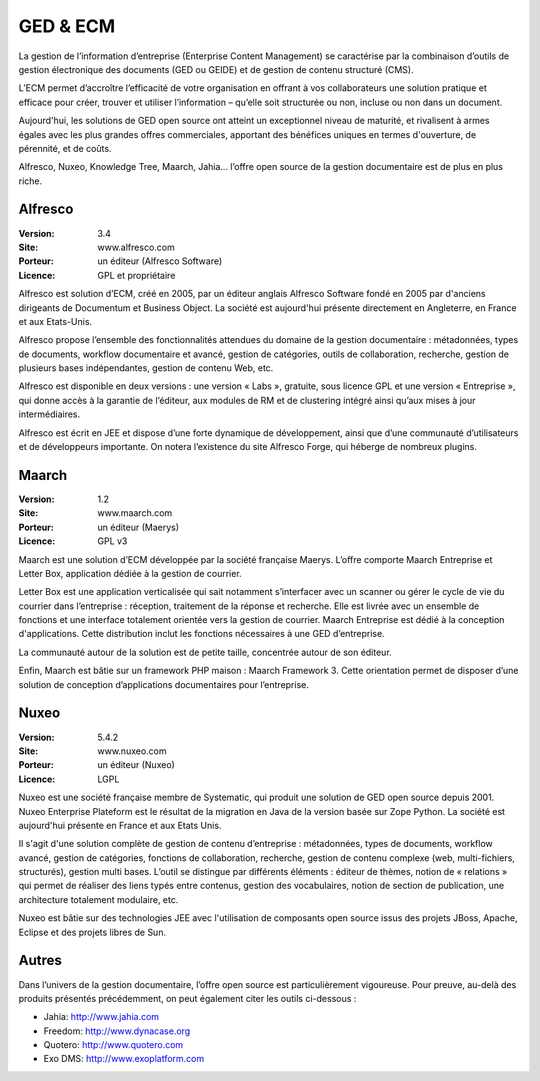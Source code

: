 GED & ECM
=========

La gestion de l’information d’entreprise (Enterprise Content Management) se caractérise par la combinaison d’outils de gestion électronique des documents (GED ou GEIDE) et de gestion de contenu structuré (CMS).

L’ECM permet d’accroître l’efficacité de votre organisation en offrant à vos collaborateurs une solution pratique et efficace pour créer, trouver et utiliser l’information – qu’elle soit structurée ou non, incluse ou non dans un document.

Aujourd'hui, les solutions de GED open source ont atteint un exceptionnel niveau de maturité, et rivalisent à armes égales avec les plus grandes offres commerciales, apportant des bénéfices uniques en termes d'ouverture, de pérennité, et de coûts.

Alfresco, Nuxeo, Knowledge Tree, Maarch, Jahia... l’offre open source de la gestion documentaire est de plus en plus riche.




Alfresco
--------

:Version: 3.4
:Site: www.alfresco.com
:Porteur: un éditeur (Alfresco Software)
:Licence: GPL et propriétaire

Alfresco est solution d’ECM, créé en 2005, par un éditeur anglais Alfresco Software fondé en 2005 par d'anciens dirigeants de Documentum et Business Object. La société est aujourd'hui présente directement en Angleterre, en France et aux Etats-Unis.

Alfresco propose l’ensemble des fonctionnalités attendues du domaine de la gestion documentaire : métadonnées, types de documents, workflow documentaire et avancé, gestion de catégories, outils de collaboration, recherche, gestion de plusieurs bases indépendantes, gestion de contenu Web, etc.

Alfresco est disponible en deux versions : une version « Labs », gratuite, sous licence GPL et une version « Entreprise », qui donne accès à la garantie de l’éditeur, aux modules de RM et de clustering intégré ainsi qu’aux mises à jour intermédiaires.

Alfresco est écrit en JEE et dispose d’une forte dynamique de développement, ainsi que d’une communauté d’utilisateurs et de développeurs importante. On notera l’existence du site Alfresco Forge, qui héberge de nombreux plugins.


Maarch
------

:Version: 1.2
:Site: www.maarch.com
:Porteur: un éditeur (Maerys)
:Licence: GPL v3

Maarch est une solution d’ECM développée par la société française Maerys. L’offre comporte Maarch Entreprise et Letter Box, application dédiée à la gestion de courrier.

Letter Box est une application verticalisée qui sait notamment s’interfacer avec un scanner ou  gérer le cycle de vie du courrier dans l’entreprise : réception, traitement de la réponse et recherche. Elle est livrée avec un ensemble de fonctions et une interface totalement orientée vers la gestion de courrier. Maarch Entreprise est dédié à la conception d'applications. Cette distribution inclut les fonctions nécessaires à une GED d’entreprise.

La communauté autour de la solution est de petite taille, concentrée autour de son éditeur.

Enfin, Maarch est bâtie sur un framework PHP maison : Maarch Framework 3. Cette orientation permet de disposer d’une solution de conception d’applications documentaires pour l’entreprise.



Nuxeo
-----

:Version: 5.4.2
:Site: www.nuxeo.com
:Porteur: un éditeur (Nuxeo)
:Licence: LGPL

Nuxeo est une société française membre de Systematic, qui produit une solution de GED open source depuis 2001. Nuxeo Enterprise Plateform est le résultat de la migration en Java de la version basée sur Zope Python. La société est aujourd'hui présente en France et aux Etats Unis.

Il s'agit d'une solution complète de gestion de contenu d’entreprise : métadonnées, types de documents, workflow avancé, gestion de catégories, fonctions de collaboration, recherche, gestion de contenu complexe (web, multi-fichiers, structurés), gestion multi bases. L’outil se distingue par différents éléments : éditeur de thèmes, notion de « relations » qui permet de réaliser des liens typés entre contenus, gestion des vocabulaires, notion de section de publication, une architecture totalement modulaire, etc.

Nuxeo est bâtie sur des technologies JEE avec l'utilisation de composants open source issus des projets JBoss, Apache, Eclipse et des projets libres de Sun.




Autres
------

Dans l’univers de la gestion documentaire, l’offre open source est particulièrement vigoureuse. Pour preuve, au-delà des produits présentés précédemment, on peut également citer les outils ci-dessous :



- Jahia:	http://www.jahia.com

- Freedom:	http://www.dynacase.org

- Quotero:	http://www.quotero.com

- Exo DMS:	http://www.exoplatform.com

